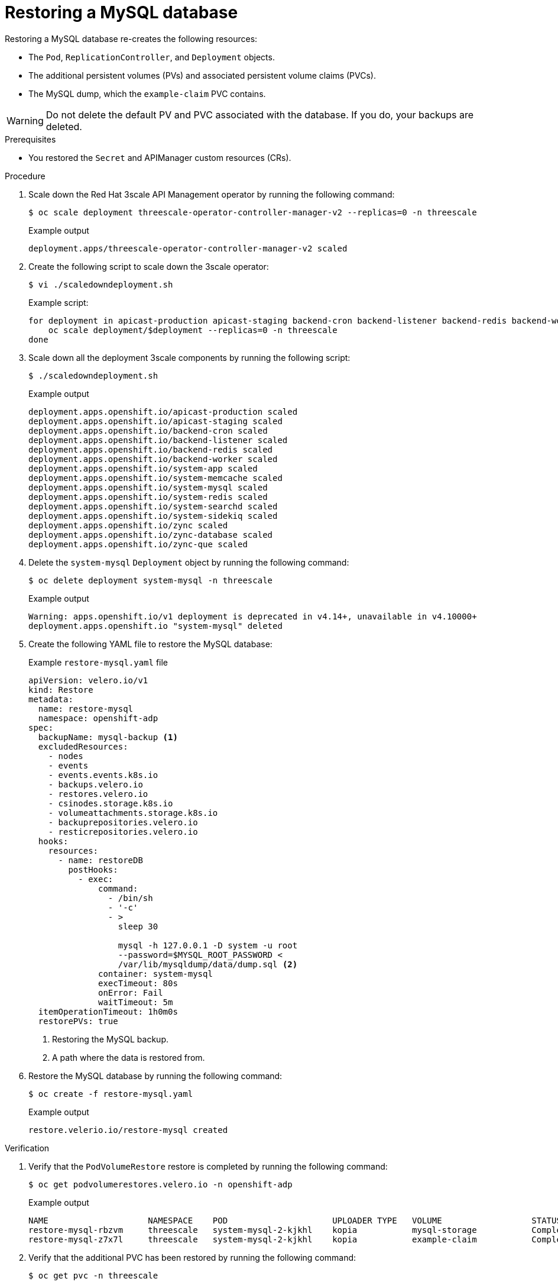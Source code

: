 :_mod-docs-content-type: PROCEDURE

//included in restoring-3scale-api-management-by-using-oadp assembly

[id="restoring-the-mysql-database_{context}"]
= Restoring a MySQL database

Restoring a MySQL database re-creates the following resources:

* The `Pod`, `ReplicationController`, and `Deployment` objects.
* The additional persistent volumes (PVs) and associated persistent volume claims (PVCs).
* The MySQL dump, which the `example-claim` PVC contains.

[WARNING]
====
Do not delete the default PV and PVC associated with the database. If you do, your backups are deleted.
====

.Prerequisites

* You restored the `Secret` and APIManager custom resources (CRs).

.Procedure

. Scale down the Red{nbsp}Hat 3scale API Management operator by running the following command:
+
[source,terminal]
----
$ oc scale deployment threescale-operator-controller-manager-v2 --replicas=0 -n threescale
----
+
.Example output
[source,terminal]
----
deployment.apps/threescale-operator-controller-manager-v2 scaled
----

. Create the following script to scale down the 3scale operator:
+
[source,terminal]
----
$ vi ./scaledowndeployment.sh
----
+
.Example script:
[source,terminal]
----
for deployment in apicast-production apicast-staging backend-cron backend-listener backend-redis backend-worker system-app system-memcache system-mysql system-redis system-searchd system-sidekiq zync zync-database zync-que; do
    oc scale deployment/$deployment --replicas=0 -n threescale
done
----

. Scale down all the deployment 3scale components by running the following script:
+
[source,terminal]
----
$ ./scaledowndeployment.sh
----
+
.Example output
[source,terminal]
----
deployment.apps.openshift.io/apicast-production scaled
deployment.apps.openshift.io/apicast-staging scaled
deployment.apps.openshift.io/backend-cron scaled
deployment.apps.openshift.io/backend-listener scaled
deployment.apps.openshift.io/backend-redis scaled
deployment.apps.openshift.io/backend-worker scaled
deployment.apps.openshift.io/system-app scaled
deployment.apps.openshift.io/system-memcache scaled
deployment.apps.openshift.io/system-mysql scaled
deployment.apps.openshift.io/system-redis scaled
deployment.apps.openshift.io/system-searchd scaled
deployment.apps.openshift.io/system-sidekiq scaled
deployment.apps.openshift.io/zync scaled
deployment.apps.openshift.io/zync-database scaled
deployment.apps.openshift.io/zync-que scaled
----

. Delete the `system-mysql` `Deployment` object by running the following command:
+
[source,terminal]
----
$ oc delete deployment system-mysql -n threescale
----
+
.Example output
[source,terminal]
----
Warning: apps.openshift.io/v1 deployment is deprecated in v4.14+, unavailable in v4.10000+
deployment.apps.openshift.io "system-mysql" deleted
----

. Create the following YAML file to restore the MySQL database:
+
.Example `restore-mysql.yaml` file
[source,yaml]
----
apiVersion: velero.io/v1
kind: Restore
metadata:
  name: restore-mysql
  namespace: openshift-adp
spec:
  backupName: mysql-backup <1>
  excludedResources:
    - nodes
    - events
    - events.events.k8s.io
    - backups.velero.io
    - restores.velero.io
    - csinodes.storage.k8s.io
    - volumeattachments.storage.k8s.io
    - backuprepositories.velero.io
    - resticrepositories.velero.io
  hooks:
    resources:
      - name: restoreDB
        postHooks:
          - exec:
              command:
                - /bin/sh
                - '-c'
                - >
                  sleep 30

                  mysql -h 127.0.0.1 -D system -u root
                  --password=$MYSQL_ROOT_PASSWORD <
                  /var/lib/mysqldump/data/dump.sql <2>
              container: system-mysql
              execTimeout: 80s
              onError: Fail
              waitTimeout: 5m
  itemOperationTimeout: 1h0m0s
  restorePVs: true
----
<1> Restoring the MySQL backup.
<2> A path where the data is restored from.

. Restore the MySQL database by running the following command:
+
[source,terminal]
----
$ oc create -f restore-mysql.yaml
----
+
.Example output
+
[source,terminal]
----
restore.velerio.io/restore-mysql created
----

.Verification

. Verify that the `PodVolumeRestore` restore is completed by running the following command:
+
[source,terminal]
----
$ oc get podvolumerestores.velero.io -n openshift-adp
----
+
.Example output
[source,terminal]
----
NAME                    NAMESPACE    POD                     UPLOADER TYPE   VOLUME                  STATUS      TOTALBYTES   BYTESDONE   AGE
restore-mysql-rbzvm     threescale   system-mysql-2-kjkhl    kopia           mysql-storage           Completed   771879108    771879108   40m
restore-mysql-z7x7l     threescale   system-mysql-2-kjkhl    kopia           example-claim           Completed   380415       380415      40m
----

. Verify that the additional PVC has been restored by running the following command:
+
[source,terminal]
----
$ oc get pvc -n threescale
----
+
.Example output
[source,terminal]
----
NAME                    STATUS   VOLUME                                     CAPACITY   ACCESS MODES   STORAGECLASS   VOLUMEATTRIBUTESCLASS   AGE
backend-redis-storage   Bound    pvc-3dca410d-3b9f-49d4-aebf-75f47152e09d   1Gi        RWO            gp3-csi        <unset>                 68m
example-claim           Bound    pvc-cbaa49b0-06cd-4b1a-9e90-0ef755c67a54   1Gi        RWO            gp3-csi        <unset>                 57m
mysql-storage           Bound    pvc-4549649f-b9ad-44f7-8f67-dd6b9dbb3896   1Gi        RWO            gp3-csi        <unset>                 68m
system-redis-storage    Bound    pvc-04dadafd-8a3e-4d00-8381-6041800a24fc   1Gi        RWO            gp3-csi        <unset>                 68m
system-searchd          Bound    pvc-afbf606c-d4a8-4041-8ec6-54c5baf1a3b9   1Gi        RWO            gp3-csi        <unset>                 68m
----